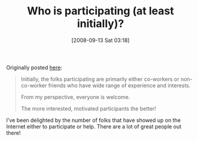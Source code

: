 #+POSTID: 711
#+DATE: [2008-09-13 Sat 03:18]
#+OPTIONS: toc:nil num:nil todo:nil pri:nil tags:nil ^:nil TeX:nil
#+CATEGORY: Article
#+TAGS: Study-HTDP
#+TITLE: Who is participating (at least initially)? 

Originally posted [[http://groups.google.com/group/study-htdp/browse_thread/thread/435001ee955969af][here]]:



#+BEGIN_QUOTE
  
Initially, the folks participating are primarily either co-workers or non-co-worker friends who have wide range of experience and interests.

From my perspective, everyone is welcome.

The more interested, motivated participants the better!

#+END_QUOTE



I've been delighted by the number of folks that have showed up on the Internet either to participate or help. There are a lot of great people out there!



